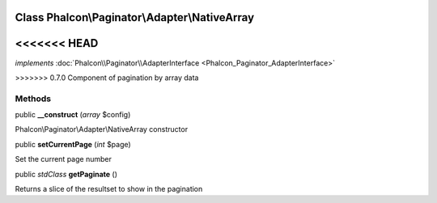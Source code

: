Class **Phalcon\\Paginator\\Adapter\\NativeArray**
==================================================

<<<<<<< HEAD
=======
*implements* :doc:`Phalcon\\Paginator\\AdapterInterface <Phalcon_Paginator_AdapterInterface>`

>>>>>>> 0.7.0
Component of pagination by array data


Methods
---------

public  **__construct** (*array* $config)

Phalcon\\Paginator\\Adapter\\NativeArray constructor



public  **setCurrentPage** (*int* $page)

Set the current page number



public *stdClass*  **getPaginate** ()

Returns a slice of the resultset to show in the pagination



